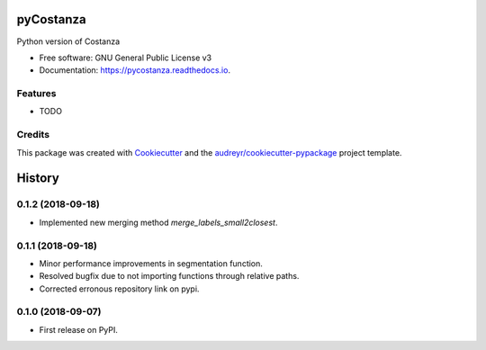 ==========
pyCostanza
==========


.. image:: https://img.shields.io/pypi/v/pycostanza.svg
        :target: https://pypi.python.org/pypi/pycostanza

.. image:: https://img.shields.io/travis/supersubscript/pycostanza.svg
        :target: https://travis-ci.org/supersubscript/pycostanza

.. image:: https://readthedocs.org/projects/pycostanza/badge/?version=latest
        :target: https://pycostanza.readthedocs.io/en/latest/?badge=latest
        :alt: Documentation Status




Python version of Costanza


* Free software: GNU General Public License v3
* Documentation: https://pycostanza.readthedocs.io.


Features
--------

* TODO

Credits
-------

This package was created with Cookiecutter_ and the `audreyr/cookiecutter-pypackage`_ project template.

.. _Cookiecutter: https://github.com/audreyr/cookiecutter
.. _`audreyr/cookiecutter-pypackage`: https://github.com/audreyr/cookiecutter-pypackage


=======
History
=======

0.1.2 (2018-09-18)
------------------

* Implemented new merging method `merge_labels_small2closest`.

0.1.1 (2018-09-18)
------------------

* Minor performance improvements in segmentation function.
* Resolved bugfix due to not importing functions through relative paths.
* Corrected erronous repository link on pypi.

0.1.0 (2018-09-07)
------------------

* First release on PyPI.


